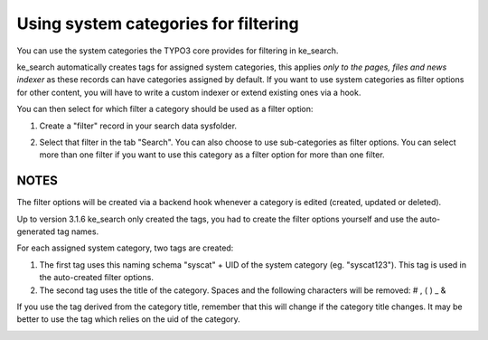﻿.. ==================================================
.. FOR YOUR INFORMATION
.. --------------------------------------------------
.. -*- coding: utf-8 -*- with BOM.

.. _systemcategories:

Using system categories for filtering
=====================================

You can use the system categories the TYPO3 core provides for filtering in ke_search.

ke_search automatically creates tags for assigned system categories, this applies
*only to the pages, files and news indexer* as these records can have categories assigned by default.
If you want to use system categories as filter options for other
content, you will have to write a custom indexer or extend existing ones via a hook.

You can then select for which filter a category should be used as a filter option:

1. Create a "filter" record in your search data sysfolder.

.. image:: ../Images/Filters/create-filter.png

2. Select that filter in the tab "Search". You can also choose to use sub-categories as filter options. You can select
   more than one filter if you want to use this category as a filter option for more than one filter.

.. image:: ../Images/Filters/category_select_filter.png

NOTES
.....

The filter options will be created via a backend hook whenever a category is edited (created, updated or deleted).

Up to version 3.1.6 ke_search only created the tags, you had to create the filter options
yourself and use the auto-generated tag names.

For each assigned system category, two tags are created:

1. The first tag uses this naming schema "syscat" + UID of the system category (eg. "syscat123"). This tag is used
   in the auto-created filter options.
2. The second tag uses the title of the category. Spaces and the following characters will be removed: # , ( ) _ &

If you use the tag derived from the category title, remember that this will change if the category title changes. It
may be better to use the tag which relies on the uid of the category.

.. image:: ../Images/Filters/syscat-tag.png
